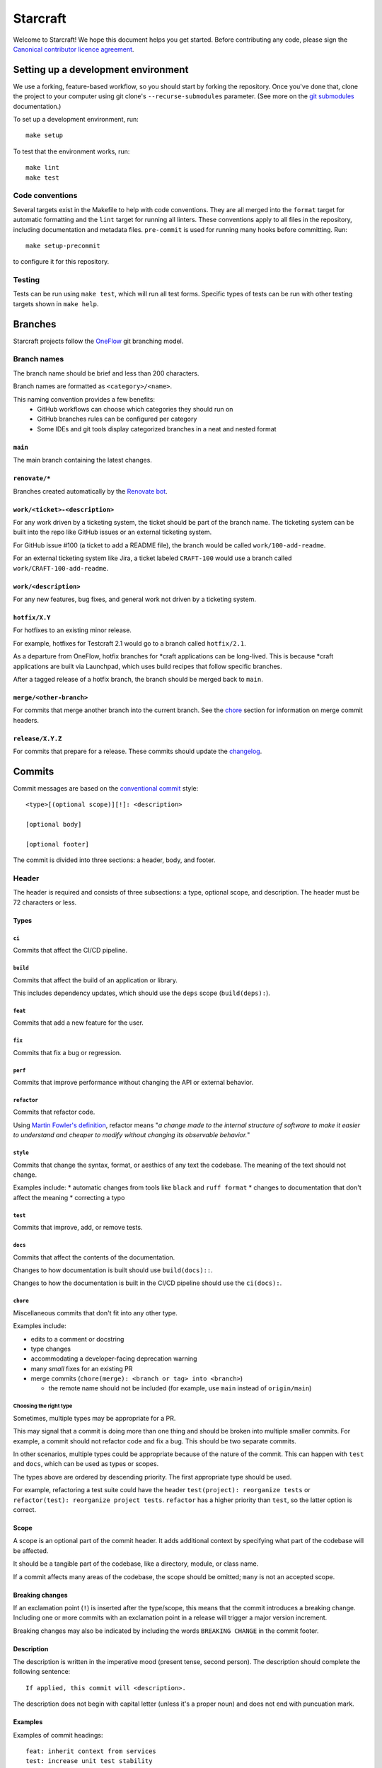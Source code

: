 *********
Starcraft
*********

Welcome to Starcraft! We hope this document helps you get started. Before
contributing any code, please sign the `Canonical contributor licence
agreement`_.

Setting up a development environment
------------------------------------
We use a forking, feature-based workflow, so you should start by forking the
repository. Once you've done that, clone the project to your computer using git
clone's ``--recurse-submodules`` parameter. (See more on the `git submodules`_
documentation.)

To set up a development environment, run::

    make setup

To test that the environment works, run::

    make lint
    make test

Code conventions
================

Several targets exist in the Makefile to help with code conventions. They are all
merged into the ``format`` target for automatic formatting and the ``lint`` target
for running all linters. These conventions apply to all files in the repository,
including documentation and metadata files. ``pre-commit`` is used for running many
hooks before committing. Run::

    make setup-precommit

to configure it for this repository.

Testing
=======

Tests can be run using ``make test``, which will run all test forms. Specific types
of tests can be run with other testing targets shown in ``make help``.

Branches
--------

Starcraft projects follow the `OneFlow`_ git branching model.


Branch names
============

The branch name should be brief and less than 200 characters.

Branch names are formatted as ``<category>/<name>``.

This naming convention provides a few benefits:
  - GitHub workflows can choose which categories they should run on
  - GitHub branches rules can be configured per category
  - Some IDEs and git tools display categorized branches in a neat and
    nested format

``main``
########

The main branch containing the latest changes.

``renovate/*``
##############

Branches created automatically by the `Renovate bot`_.

``work/<ticket>-<description>``
###############################

For any work driven by a ticketing system, the ticket should be
part of the branch name. The ticketing system can be built into the repo
like GitHub issues or an external ticketing system.

For GitHub issue #100 (a ticket to add a README file), the branch would be
called ``work/100-add-readme``.

For an external ticketing system like Jira, a ticket labeled
``CRAFT-100`` would use a branch called ``work/CRAFT-100-add-readme``.

``work/<description>``
######################

For any new features, bug fixes, and general work not driven by a ticketing
system.

``hotfix/X.Y``
##############

For hotfixes to an existing minor release.

For example, hotfixes for Testcraft 2.1 would go to a branch called
``hotfix/2.1``.

As a departure from OneFlow, hotfix branches for \*craft applications can be
long-lived. This is because \*craft applications are built via Launchpad,
which uses build recipes that follow specific branches.

After a tagged release of a hotfix branch, the branch should be merged back
to ``main``.

``merge/<other-branch>``
########################

For commits that merge another branch into the current branch.  See the
`chore <#chore>`_ section for information on merge commit headers.

``release/X.Y.Z``
#################

For commits that prepare for a release. These commits should update the
`changelog <#changelog>`_.

Commits
-------

Commit messages are based on the `conventional commit`_ style::

  <type>[(optional scope)][!]: <description>

  [optional body]

  [optional footer]

The commit is divided into three sections: a header, body, and footer.

Header
======

The header is required and consists of three subsections: a type,
optional scope, and description. The header must be 72 characters or less.

Types
#####

``ci``
""""""

Commits that affect the CI/CD pipeline.

``build``
"""""""""

Commits that affect the build of an application or library.

This includes dependency updates, which should use the ``deps`` scope
(``build(deps):``).

``feat``
""""""""

Commits that add a new feature for the user.

``fix``
"""""""

Commits that fix a bug or regression.

``perf``
""""""""

Commits that improve performance without changing the API or external behavior.

``refactor``
"""""""""""""

Commits that refactor code.

Using `Martin Fowler's definition`_, refactor means "*a change made
to the internal structure of software to make it easier to understand and
cheaper to modify without changing its observable behavior.*"

``style``
""""""""""

Commits that change the syntax, format, or aesthics of any text the codebase.
The meaning of the text should not change.

Examples include:
* automatic changes from tools like ``black`` and ``ruff format``
* changes to documentation that don't affect the meaning
* correcting a typo

``test``
""""""""

Commits that improve, add, or remove tests.

``docs``
""""""""

Commits that affect the contents of the documentation.

Changes to how documentation is built should use ``build(docs)::``.

Changes to how the documentation is built in the CI/CD pipeline should use
the ``ci(docs):``.

``chore``
"""""""""

Miscellaneous commits that don't fit into any other type.

Examples include:

* edits to a comment or docstring
* type changes
* accommodating a developer-facing deprecation warning
* many *small* fixes for an existing PR
* merge commits (``chore(merge): <branch or tag> into <branch>``)

  * the remote name should not be included (for example, use ``main``
    instead of ``origin/main``)

Choosing the right type
"""""""""""""""""""""""

Sometimes, multiple types may be appropriate for a PR.

This may signal that a commit is doing more than one thing and should be
broken into multiple smaller commits. For example, a commit should not refactor
code and fix a bug. This should be two separate commits.

In other scenarios, multiple types could be appropriate because of the nature
of the commit. This can happen with ``test`` and ``docs``, which can be used
as types or scopes.

The types above are ordered by descending priority. The first appropriate type
should be used.

For example, refactoring a test suite could have the header
``test(project): reorganize tests`` or
``refactor(test): reorganize project tests``. ``refactor`` has a higher
priority than ``test``, so the latter option is correct.


Scope
#####

A scope is an optional part of the commit header.  It adds additional context
by specifying what part of the codebase will be affected.

It should be a tangible part of the codebase, like a directory, module, or
class name.

If a commit affects many areas of the codebase, the scope should be omitted;
``many`` is not an accepted scope.

Breaking changes
################

If an exclamation point (``!``) is inserted after the type/scope, this means
that the commit introduces a breaking change.  Including one or more commits
with an exclamation point in a release will trigger a major version increment.

Breaking changes may also be indicated by including the words ``BREAKING CHANGE``
in the commit footer.

Description
###########

The description is written in the imperative mood (present tense, second
person). The description should complete the following sentence::

  If applied, this commit will <description>.

The description does not begin with capital letter (unless it's a proper
noun) and does not end with puncuation mark.

Examples
########

Examples of commit headings::

    feat: inherit context from services
    test: increase unit test stability
    fix: check foo before running bar
    feat(daemon): foo the bar correctly in the baz
    test(daemon): ensure the foo bars correctly in the baz
    fix(test): mock class Foo
    ci(snap): upload the snap artefacts to Github
    chore(deps): update go.mod dependencies

Body
====

The body is an optional section of the commit to provide more context.
It should be succinct (no more than 3-4 sentences) and may reference relevant
bugs and issues.

Footer
======

The footer is an optional section of the commit message that can mention the
signer and co-authors of the commit.

Example footers::

  Signed-off-by: <name> <<email>>
  Co-authored-by: <name> <<email>>

Changelog
---------

Scope
=====

The changelog is a reference documentation page that gives a human-readable
summary of changes to the project that are relevant to users.

Each change should be clear in its purpose, whether it is fixing a bug,
adding a feature, or changing an existing behavior.

Internal changes should not be included in the changelog. For example,
dev dependency updates, CI updates, and style changes should not
be included.

Style and format
================

Changes should be written in the imperative mood (present tense, second
person) similar to commit headers.

The changelog should link to the project's GitHub releases page, which
contains an exhaustive list of all commits added to the release.

Release entries should be sorted by date from newest to oldest.

Hotfixes
========

If an older version gets a hotfix release, subsequent releases should mention
when the hotfix is incorporated.

For example, consider a package with a previous release ``2.9.0`` and a latest
release of ``3.0.0``. If the ``2.9.0`` receives a hotfix release ``2.9.1`` and
is merged back to ``main``, then the next ``3.x`` release should indicate that
it includes the changes from 2.9.1.

.. note::

   3.0.1 includes changes from the 2.9.1 release.


.. _`Canonical contributor licence agreement`: http://www.ubuntu.com/legal/contributors/
.. _Codespell: https://github.com/codespell-project/codespell
.. _`conventional commit`: https://www.conventionalcommits.org/en/v1.0.0/#summary
.. _`git submodules`: https://git-scm.com/book/en/v2/Git-Tools-Submodules#_cloning_submodules
.. _`Martin Fowler's definition`: https://refactoring.com/
.. _OneFlow: https://www.endoflineblog.com/oneflow-a-git-branching-model-and-workflow
.. _pre-commit: https://pre-commit.com/
.. _pyproject.toml: ./pyproject.toml
.. _Pyright: https://github.com/microsoft/pyright
.. _pytest: https://pytest.org
.. _`Renovate bot`: https://github.com/renovatebot/renovate
.. _ruff: https://github.com/charliermarsh/ruff
.. _ShellCheck: https://www.shellcheck.net/
.. _tox: https://tox.wiki
